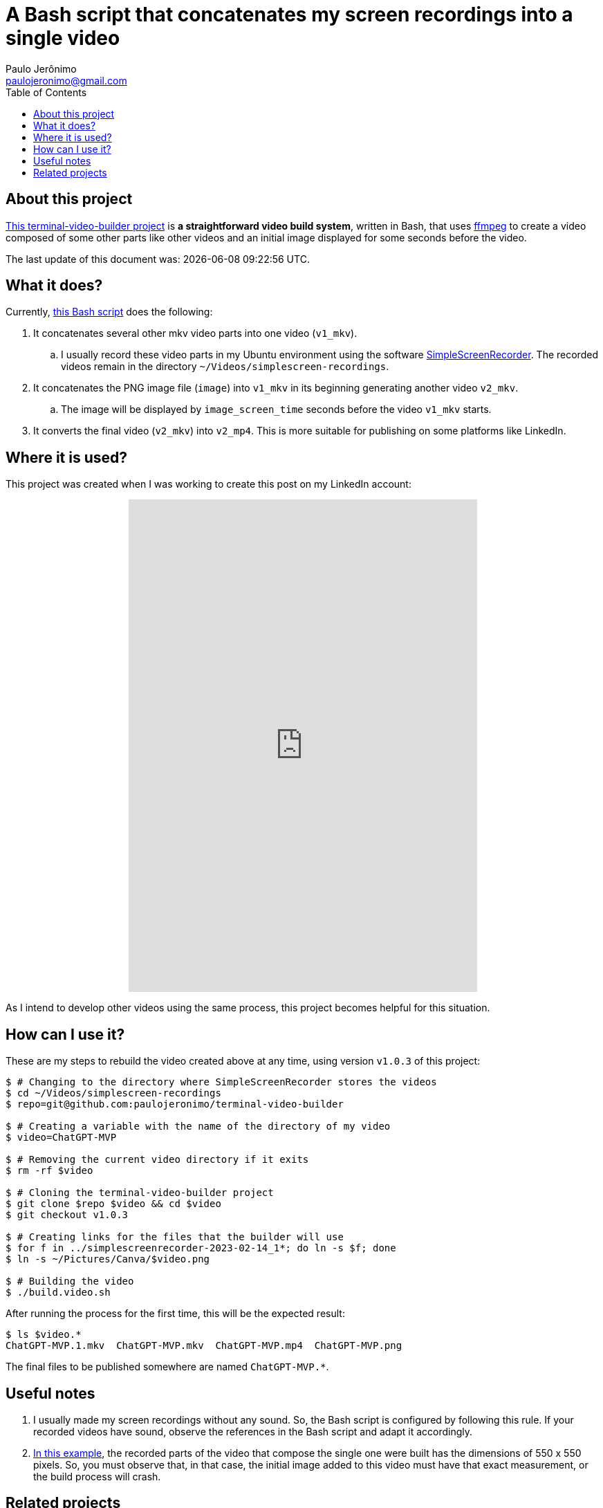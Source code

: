 ifdef::env-github[]
https://paulojeronimo.com/terminal-video-builder
endif::[]
ifndef::env-github[]
= A Bash script that concatenates my screen recordings into a single video
Paulo Jerônimo <paulojeronimo@gmail.com>
:idprefix:
:idseparator: -
:nofooter:
:toc: left
:ffmpeg: https://ffmpeg.org/[ffmpeg]
:SimpleScreenRecorder: https://github.com/MaartenBaert/ssr[SimpleScreenRecorder]
:project-name: terminal-video-builder
:project-version: v1.0.3
:uri-project-https: https://github.com/paulojeronimo/{project-name}
:uri-project-git: git@github.com:paulojeronimo/{project-name}
:uri-script: {uri-project-https}/blob/main/build.video.sh

== About this project

{uri-project-https}[This {project-name} project] is *a straightforward
video build system*, written in Bash, that uses {ffmpeg} to create a
video composed of some other parts like other videos and an initial
image displayed for some seconds before the video.

The last update of this document was: {localdatetime}.

== What it does?

Currently, {uri-script}[this Bash script] does the following:

. It concatenates several other mkv video parts into one video
  (`v1_mkv`).
.. I usually record these video parts in my Ubuntu environment using the
software {SimpleScreenRecorder}.
The recorded videos remain in the directory
`~/Videos/simplescreen-recordings`.
. It concatenates the PNG image file (`image`) into `v1_mkv` in its
  beginning generating another video `v2_mkv`.
.. The image will be displayed by `image_screen_time` seconds before
the video `v1_mkv` starts.
. It converts the final video (`v2_mkv`) into `v2_mp4`. This is more
  suitable for publishing on some platforms like LinkedIn.

== Where it is used?

This project was created when I was working to create this post on my
LinkedIn account:

++++
<p align="center">
<iframe
src="https://www.linkedin.com/embed/feed/update/urn:li:ugcPost:7031353632339963904"
height="712" width="504" frameborder="0" allowfullscreen=""
title="Embedded post"></iframe>
</p>
++++

As I intend to develop other videos using the same process, this project
becomes helpful for this situation.

[[example]]
== How can I use it?

These are my steps to rebuild the video created above at any time, using
version `{project-version}` of this project:

[subs=attributes+]
----
$ # Changing to the directory where SimpleScreenRecorder stores the videos
$ cd ~/Videos/simplescreen-recordings
$ repo={uri-project-git}

$ # Creating a variable with the name of the directory of my video
$ video=ChatGPT-MVP

$ # Removing the current video directory if it exits
$ rm -rf $video

$ # Cloning the {project-name} project
$ git clone $repo $video && cd $video
$ git checkout {project-version}

$ # Creating links for the files that the builder will use
$ for f in ../simplescreenrecorder-2023-02-14_1*; do ln -s $f; done
$ ln -s ~/Pictures/Canva/$video.png

$ # Building the video
$ ./build.video.sh
----

After running the process for the first time, this will be the expected
result:

----
$ ls $video.*
ChatGPT-MVP.1.mkv  ChatGPT-MVP.mkv  ChatGPT-MVP.mp4  ChatGPT-MVP.png
----

The final files to be published somewhere are named `ChatGPT-MVP.*`.

== Useful notes

. I usually made my screen recordings without any sound.
So, the Bash script is configured by following this rule.
If your recorded videos have sound, observe the references in the Bash
script and adapt it accordingly.
. <<example,In this example>>, the recorded parts of the video that
  compose the single one were built has the dimensions of 550 x 550
pixels.
So, you must observe that, in that case, the initial image added to this
video must have that exact measurement, or the build process will crash.

== Related projects

* https://paulojeronimo.com/sitemap/#ffmpeg
endif::[]
